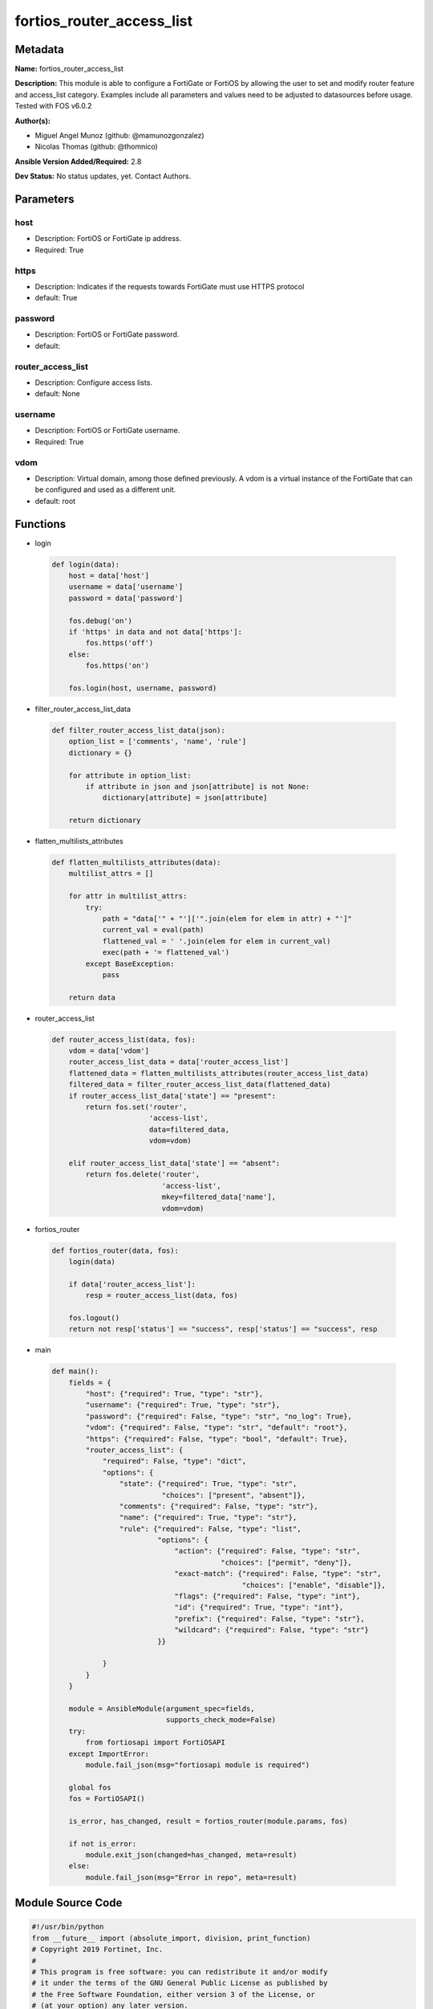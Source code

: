 ==========================
fortios_router_access_list
==========================


Metadata
--------




**Name:** fortios_router_access_list

**Description:** This module is able to configure a FortiGate or FortiOS by allowing the user to set and modify router feature and access_list category. Examples include all parameters and values need to be adjusted to datasources before usage. Tested with FOS v6.0.2


**Author(s):** 

- Miguel Angel Munoz (github: @mamunozgonzalez)

- Nicolas Thomas (github: @thomnico)



**Ansible Version Added/Required:** 2.8

**Dev Status:** No status updates, yet. Contact Authors.

Parameters
----------

host
++++

- Description: FortiOS or FortiGate ip address.

  

- Required: True

https
+++++

- Description: Indicates if the requests towards FortiGate must use HTTPS protocol

  

- default: True

password
++++++++

- Description: FortiOS or FortiGate password.

  

- default: 

router_access_list
++++++++++++++++++

- Description: Configure access lists.

  

- default: None

username
++++++++

- Description: FortiOS or FortiGate username.

  

- Required: True

vdom
++++

- Description: Virtual domain, among those defined previously. A vdom is a virtual instance of the FortiGate that can be configured and used as a different unit.

  

- default: root




Functions
---------




- login

 .. code-block:: python

    def login(data):
        host = data['host']
        username = data['username']
        password = data['password']
    
        fos.debug('on')
        if 'https' in data and not data['https']:
            fos.https('off')
        else:
            fos.https('on')
    
        fos.login(host, username, password)
    
    

- filter_router_access_list_data

 .. code-block:: python

    def filter_router_access_list_data(json):
        option_list = ['comments', 'name', 'rule']
        dictionary = {}
    
        for attribute in option_list:
            if attribute in json and json[attribute] is not None:
                dictionary[attribute] = json[attribute]
    
        return dictionary
    
    

- flatten_multilists_attributes

 .. code-block:: python

    def flatten_multilists_attributes(data):
        multilist_attrs = []
    
        for attr in multilist_attrs:
            try:
                path = "data['" + "']['".join(elem for elem in attr) + "']"
                current_val = eval(path)
                flattened_val = ' '.join(elem for elem in current_val)
                exec(path + '= flattened_val')
            except BaseException:
                pass
    
        return data
    
    

- router_access_list

 .. code-block:: python

    def router_access_list(data, fos):
        vdom = data['vdom']
        router_access_list_data = data['router_access_list']
        flattened_data = flatten_multilists_attributes(router_access_list_data)
        filtered_data = filter_router_access_list_data(flattened_data)
        if router_access_list_data['state'] == "present":
            return fos.set('router',
                           'access-list',
                           data=filtered_data,
                           vdom=vdom)
    
        elif router_access_list_data['state'] == "absent":
            return fos.delete('router',
                              'access-list',
                              mkey=filtered_data['name'],
                              vdom=vdom)
    
    

- fortios_router

 .. code-block:: python

    def fortios_router(data, fos):
        login(data)
    
        if data['router_access_list']:
            resp = router_access_list(data, fos)
    
        fos.logout()
        return not resp['status'] == "success", resp['status'] == "success", resp
    
    

- main

 .. code-block:: python

    def main():
        fields = {
            "host": {"required": True, "type": "str"},
            "username": {"required": True, "type": "str"},
            "password": {"required": False, "type": "str", "no_log": True},
            "vdom": {"required": False, "type": "str", "default": "root"},
            "https": {"required": False, "type": "bool", "default": True},
            "router_access_list": {
                "required": False, "type": "dict",
                "options": {
                    "state": {"required": True, "type": "str",
                              "choices": ["present", "absent"]},
                    "comments": {"required": False, "type": "str"},
                    "name": {"required": True, "type": "str"},
                    "rule": {"required": False, "type": "list",
                             "options": {
                                 "action": {"required": False, "type": "str",
                                            "choices": ["permit", "deny"]},
                                 "exact-match": {"required": False, "type": "str",
                                                 "choices": ["enable", "disable"]},
                                 "flags": {"required": False, "type": "int"},
                                 "id": {"required": True, "type": "int"},
                                 "prefix": {"required": False, "type": "str"},
                                 "wildcard": {"required": False, "type": "str"}
                             }}
    
                }
            }
        }
    
        module = AnsibleModule(argument_spec=fields,
                               supports_check_mode=False)
        try:
            from fortiosapi import FortiOSAPI
        except ImportError:
            module.fail_json(msg="fortiosapi module is required")
    
        global fos
        fos = FortiOSAPI()
    
        is_error, has_changed, result = fortios_router(module.params, fos)
    
        if not is_error:
            module.exit_json(changed=has_changed, meta=result)
        else:
            module.fail_json(msg="Error in repo", meta=result)
    
    



Module Source Code
------------------

.. code-block:: python

    #!/usr/bin/python
    from __future__ import (absolute_import, division, print_function)
    # Copyright 2019 Fortinet, Inc.
    #
    # This program is free software: you can redistribute it and/or modify
    # it under the terms of the GNU General Public License as published by
    # the Free Software Foundation, either version 3 of the License, or
    # (at your option) any later version.
    #
    # This program is distributed in the hope that it will be useful,
    # but WITHOUT ANY WARRANTY; without even the implied warranty of
    # MERCHANTABILITY or FITNESS FOR A PARTICULAR PURPOSE.  See the
    # GNU General Public License for more details.
    #
    # You should have received a copy of the GNU General Public License
    # along with this program.  If not, see <https://www.gnu.org/licenses/>.
    #
    # the lib use python logging can get it if the following is set in your
    # Ansible config.
    
    __metaclass__ = type
    
    ANSIBLE_METADATA = {'status': ['preview'],
                        'supported_by': 'community',
                        'metadata_version': '1.1'}
    
    DOCUMENTATION = '''
    ---
    module: fortios_router_access_list
    short_description: Configure access lists in Fortinet's FortiOS and FortiGate.
    description:
        - This module is able to configure a FortiGate or FortiOS by allowing the
          user to set and modify router feature and access_list category.
          Examples include all parameters and values need to be adjusted to datasources before usage.
          Tested with FOS v6.0.2
    version_added: "2.8"
    author:
        - Miguel Angel Munoz (@mamunozgonzalez)
        - Nicolas Thomas (@thomnico)
    notes:
        - Requires fortiosapi library developed by Fortinet
        - Run as a local_action in your playbook
    requirements:
        - fortiosapi>=0.9.8
    options:
        host:
           description:
                - FortiOS or FortiGate ip address.
           required: true
        username:
            description:
                - FortiOS or FortiGate username.
            required: true
        password:
            description:
                - FortiOS or FortiGate password.
            default: ""
        vdom:
            description:
                - Virtual domain, among those defined previously. A vdom is a
                  virtual instance of the FortiGate that can be configured and
                  used as a different unit.
            default: root
        https:
            description:
                - Indicates if the requests towards FortiGate must use HTTPS
                  protocol
            type: bool
            default: true
        router_access_list:
            description:
                - Configure access lists.
            default: null
            suboptions:
                state:
                    description:
                        - Indicates whether to create or remove the object
                    choices:
                        - present
                        - absent
                comments:
                    description:
                        - Comment.
                name:
                    description:
                        - Name.
                    required: true
                rule:
                    description:
                        - Rule.
                    suboptions:
                        action:
                            description:
                                - Permit or deny this IP address and netmask prefix.
                            choices:
                                - permit
                                - deny
                        exact-match:
                            description:
                                - Enable/disable exact match.
                            choices:
                                - enable
                                - disable
                        flags:
                            description:
                                - Flags.
                        id:
                            description:
                                - Rule ID.
                            required: true
                        prefix:
                            description:
                                - IPv4 prefix to define regular filter criteria, such as "any" or subnets.
                        wildcard:
                            description:
                                - Wildcard to define Cisco-style wildcard filter criteria.
    '''
    
    EXAMPLES = '''
    - hosts: localhost
      vars:
       host: "192.168.122.40"
       username: "admin"
       password: ""
       vdom: "root"
      tasks:
      - name: Configure access lists.
        fortios_router_access_list:
          host:  "{{ host }}"
          username: "{{ username }}"
          password: "{{ password }}"
          vdom:  "{{ vdom }}"
          https: "False"
          router_access_list:
            state: "present"
            comments: "<your_own_value>"
            name: "default_name_4"
            rule:
             -
                action: "permit"
                exact-match: "enable"
                flags: "8"
                id:  "9"
                prefix: "<your_own_value>"
                wildcard: "<your_own_value>"
    '''
    
    RETURN = '''
    build:
      description: Build number of the fortigate image
      returned: always
      type: str
      sample: '1547'
    http_method:
      description: Last method used to provision the content into FortiGate
      returned: always
      type: str
      sample: 'PUT'
    http_status:
      description: Last result given by FortiGate on last operation applied
      returned: always
      type: str
      sample: "200"
    mkey:
      description: Master key (id) used in the last call to FortiGate
      returned: success
      type: str
      sample: "id"
    name:
      description: Name of the table used to fulfill the request
      returned: always
      type: str
      sample: "urlfilter"
    path:
      description: Path of the table used to fulfill the request
      returned: always
      type: str
      sample: "webfilter"
    revision:
      description: Internal revision number
      returned: always
      type: str
      sample: "17.0.2.10658"
    serial:
      description: Serial number of the unit
      returned: always
      type: str
      sample: "FGVMEVYYQT3AB5352"
    status:
      description: Indication of the operation's result
      returned: always
      type: str
      sample: "success"
    vdom:
      description: Virtual domain used
      returned: always
      type: str
      sample: "root"
    version:
      description: Version of the FortiGate
      returned: always
      type: str
      sample: "v5.6.3"
    
    '''
    
    from ansible.module_utils.basic import AnsibleModule
    
    fos = None
    
    
    def login(data):
        host = data['host']
        username = data['username']
        password = data['password']
    
        fos.debug('on')
        if 'https' in data and not data['https']:
            fos.https('off')
        else:
            fos.https('on')
    
        fos.login(host, username, password)
    
    
    def filter_router_access_list_data(json):
        option_list = ['comments', 'name', 'rule']
        dictionary = {}
    
        for attribute in option_list:
            if attribute in json and json[attribute] is not None:
                dictionary[attribute] = json[attribute]
    
        return dictionary
    
    
    def flatten_multilists_attributes(data):
        multilist_attrs = []
    
        for attr in multilist_attrs:
            try:
                path = "data['" + "']['".join(elem for elem in attr) + "']"
                current_val = eval(path)
                flattened_val = ' '.join(elem for elem in current_val)
                exec(path + '= flattened_val')
            except BaseException:
                pass
    
        return data
    
    
    def router_access_list(data, fos):
        vdom = data['vdom']
        router_access_list_data = data['router_access_list']
        flattened_data = flatten_multilists_attributes(router_access_list_data)
        filtered_data = filter_router_access_list_data(flattened_data)
        if router_access_list_data['state'] == "present":
            return fos.set('router',
                           'access-list',
                           data=filtered_data,
                           vdom=vdom)
    
        elif router_access_list_data['state'] == "absent":
            return fos.delete('router',
                              'access-list',
                              mkey=filtered_data['name'],
                              vdom=vdom)
    
    
    def fortios_router(data, fos):
        login(data)
    
        if data['router_access_list']:
            resp = router_access_list(data, fos)
    
        fos.logout()
        return not resp['status'] == "success", resp['status'] == "success", resp
    
    
    def main():
        fields = {
            "host": {"required": True, "type": "str"},
            "username": {"required": True, "type": "str"},
            "password": {"required": False, "type": "str", "no_log": True},
            "vdom": {"required": False, "type": "str", "default": "root"},
            "https": {"required": False, "type": "bool", "default": True},
            "router_access_list": {
                "required": False, "type": "dict",
                "options": {
                    "state": {"required": True, "type": "str",
                              "choices": ["present", "absent"]},
                    "comments": {"required": False, "type": "str"},
                    "name": {"required": True, "type": "str"},
                    "rule": {"required": False, "type": "list",
                             "options": {
                                 "action": {"required": False, "type": "str",
                                            "choices": ["permit", "deny"]},
                                 "exact-match": {"required": False, "type": "str",
                                                 "choices": ["enable", "disable"]},
                                 "flags": {"required": False, "type": "int"},
                                 "id": {"required": True, "type": "int"},
                                 "prefix": {"required": False, "type": "str"},
                                 "wildcard": {"required": False, "type": "str"}
                             }}
    
                }
            }
        }
    
        module = AnsibleModule(argument_spec=fields,
                               supports_check_mode=False)
        try:
            from fortiosapi import FortiOSAPI
        except ImportError:
            module.fail_json(msg="fortiosapi module is required")
    
        global fos
        fos = FortiOSAPI()
    
        is_error, has_changed, result = fortios_router(module.params, fos)
    
        if not is_error:
            module.exit_json(changed=has_changed, meta=result)
        else:
            module.fail_json(msg="Error in repo", meta=result)
    
    
    if __name__ == '__main__':
        main()


